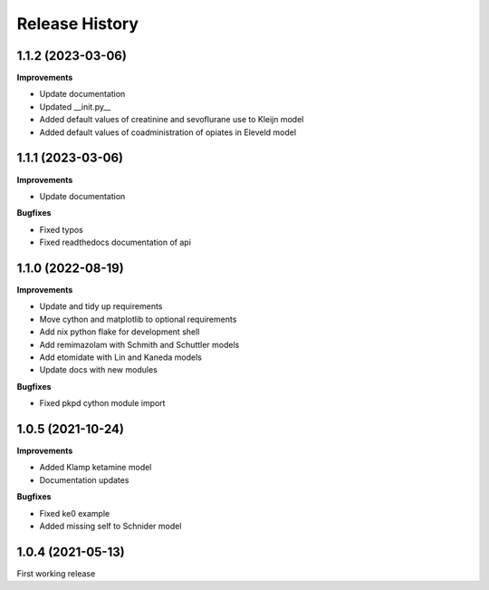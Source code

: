 Release History
===============

1.1.2 (2023-03-06)
------------------

**Improvements**

- Update documentation
- Updated __init.py__
- Added default values of creatinine and sevoflurane use to Kleijn model
- Added default values of coadministration of opiates in Eleveld model


1.1.1 (2023-03-06)
------------------

**Improvements**

- Update documentation

**Bugfixes**

- Fixed typos
- Fixed readthedocs documentation of api


1.1.0 (2022-08-19)
------------------

**Improvements**

- Update and tidy up requirements
- Move cython and matplotlib to optional requirements
- Add nix python flake for development shell
- Add remimazolam with Schmith and Schuttler models
- Add etomidate with Lin and Kaneda models
- Update docs with new modules

**Bugfixes**

- Fixed pkpd cython module import


1.0.5 (2021-10-24)
------------------

**Improvements**

- Added Klamp ketamine model
- Documentation updates

**Bugfixes**

- Fixed ke0 example
- Added missing self to Schnider model

1.0.4 (2021-05-13)
------------------

First working release
